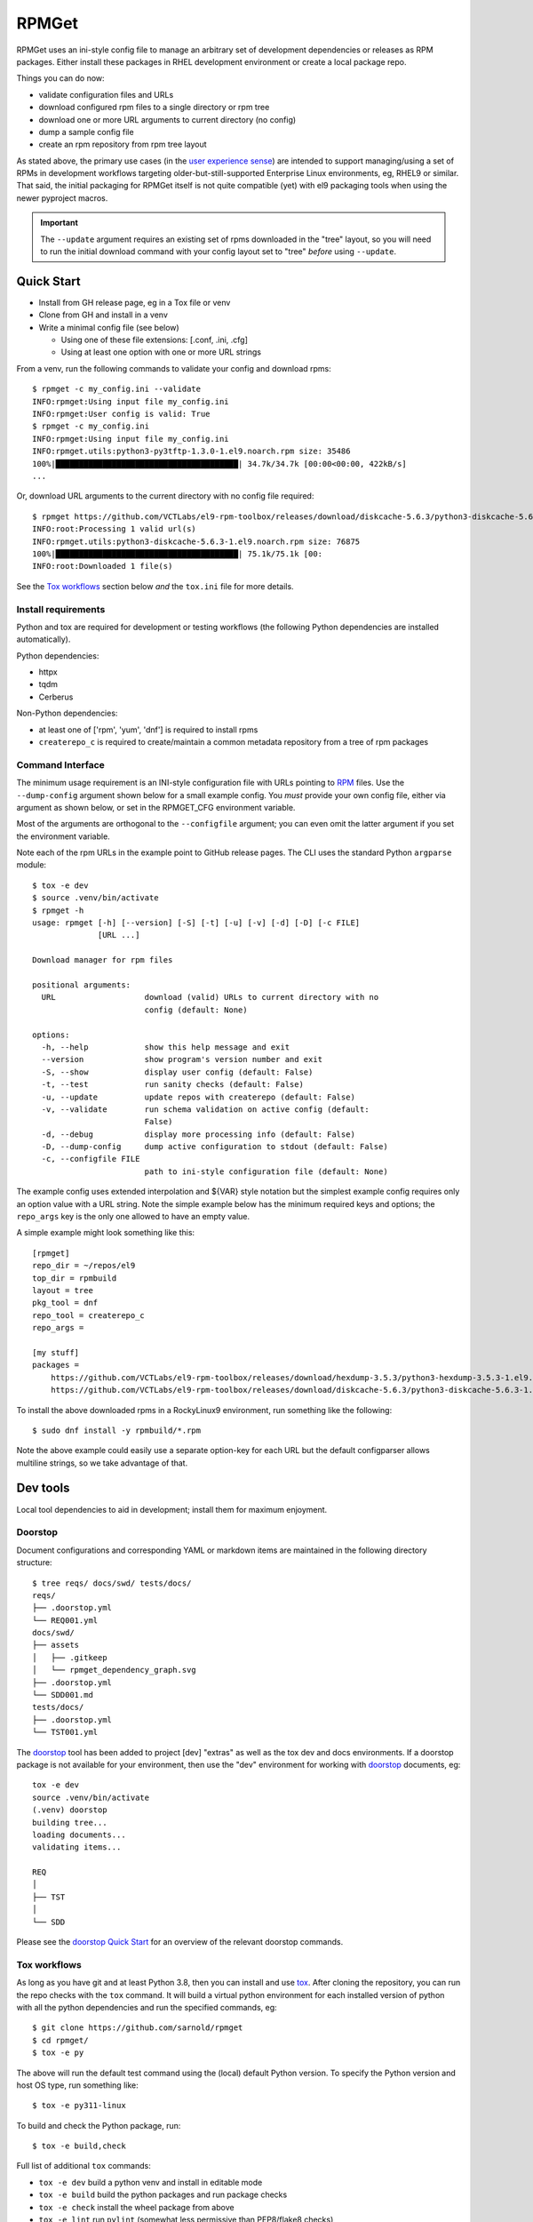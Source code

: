 RPMGet
======

RPMGet uses an ini-style config file to manage an arbitrary set of
development dependencies or releases as RPM packages. Either install
these packages in RHEL development environment or create a local
package repo.

|ci| |wheels| |bandit| |release|

|pre| |cov| |pylint|

|tag| |license| |reuse| |python|

Things you can do now:

* validate configuration files and URLs
* download configured rpm files to a single directory or rpm tree
* download one or more URL arguments to current directory (no config)
* dump a sample config file
* create an rpm repository from rpm tree layout

As stated above, the primary use cases (in the `user experience
sense`_) are intended to support managing/using a set of RPMs in
development workflows targeting older-but-still-supported Enterprise
Linux environments, eg, RHEL9 or similar. That said, the initial
packaging for RPMGet itself is not quite compatible (yet) with el9
packaging tools when using the newer pyproject macros.

.. important:: The ``--update`` argument requires an existing set of rpms
               downloaded in the "tree" layout, so you will need to run
               the initial download command with your config layout set
               to "tree" *before* using ``--update``.

.. _user experience sense: https://en.wikipedia.org/wiki/Use_case#Definition

Quick Start
~~~~~~~~~~~

* Install from GH release page, eg in a Tox file or venv
* Clone from GH and install in a venv
* Write a minimal config file (see below)

  + Using one of these file extensions: [.conf, .ini, .cfg]
  + Using at least one option with one or more URL strings

From a venv, run the following commands to validate your config and download
rpms::

  $ rpmget -c my_config.ini --validate
  INFO:rpmget:Using input file my_config.ini
  INFO:rpmget:User config is valid: True
  $ rpmget -c my_config.ini
  INFO:rpmget:Using input file my_config.ini
  INFO:rpmget.utils:python3-py3tftp-1.3.0-1.el9.noarch.rpm size: 35486
  100%|███████████████████████████████████████| 34.7k/34.7k [00:00<00:00, 422kB/s]
  ...

Or, download URL arguments to the current directory with no config file
required::

  $ rpmget https://github.com/VCTLabs/el9-rpm-toolbox/releases/download/diskcache-5.6.3/python3-diskcache-5.6.3-1.el9.noarch.rpm
  INFO:root:Processing 1 valid url(s)
  INFO:rpmget.utils:python3-diskcache-5.6.3-1.el9.noarch.rpm size: 76875
  100%|███████████████████████████████████████| 75.1k/75.1k [00:
  INFO:root:Downloaded 1 file(s)

See the `Tox workflows`_ section below *and* the ``tox.ini`` file for more
details.

Install requirements
--------------------

Python and tox are required for development or testing workflows (the
following Python dependencies are installed automatically).

Python dependencies:

* httpx
* tqdm
* Cerberus

Non-Python dependencies:

* at least one of ['rpm', 'yum', 'dnf'] is required to install rpms
* ``createrepo_c`` is required to create/maintain a common metadata
  repository from a tree of rpm packages


Command Interface
-----------------

The minimum usage requirement is an INI-style configuration file with URLs
pointing to RPM_ files. Use the ``--dump-config`` argument shown below for
a small example config. You *must* provide your own config file, either via
argument as shown below, or set in the RPMGET_CFG environment variable.

Most of the arguments are orthogonal to the ``--configfile`` argument; you
can even omit the latter argument if you set the environment variable.

Note each of the rpm URLs in the example point to GitHub release pages.
The CLI uses the standard Python ``argparse`` module::

  $ tox -e dev
  $ source .venv/bin/activate
  $ rpmget -h
  usage: rpmget [-h] [--version] [-S] [-t] [-u] [-v] [-d] [-D] [-c FILE]
                [URL ...]

  Download manager for rpm files

  positional arguments:
    URL                   download (valid) URLs to current directory with no
                          config (default: None)

  options:
    -h, --help            show this help message and exit
    --version             show program's version number and exit
    -S, --show            display user config (default: False)
    -t, --test            run sanity checks (default: False)
    -u, --update          update repos with createrepo (default: False)
    -v, --validate        run schema validation on active config (default:
                          False)
    -d, --debug           display more processing info (default: False)
    -D, --dump-config     dump active configuration to stdout (default: False)
    -c, --configfile FILE
                          path to ini-style configuration file (default: None)

The example config uses extended interpolation and ${VAR} style notation
but the simplest example config requires only an option value with a URL
string. Note the simple example below has the minimum required keys and
options; the ``repo_args`` key is the only one allowed to have an empty
value.

A simple example might look something like this::

  [rpmget]
  repo_dir = ~/repos/el9
  top_dir = rpmbuild
  layout = tree
  pkg_tool = dnf
  repo_tool = createrepo_c
  repo_args =

  [my stuff]
  packages =
      https://github.com/VCTLabs/el9-rpm-toolbox/releases/download/hexdump-3.5.3/python3-hexdump-3.5.3-1.el9.noarch.rpm
      https://github.com/VCTLabs/el9-rpm-toolbox/releases/download/diskcache-5.6.3/python3-diskcache-5.6.3-1.el9.noarch.rpm

To install the above downloaded rpms in a RockyLinux9 environment, run
something like the following::

  $ sudo dnf install -y rpmbuild/*.rpm

Note the above example could easily use a separate option-key for each URL
but the default configparser allows multiline strings, so we take advantage
of that.

.. _RPM: https://en.wikipedia.org/wiki/RPM_Package_Manager#Binary_format


Dev tools
~~~~~~~~~

Local tool dependencies to aid in development; install them for
maximum enjoyment.

Doorstop
--------

Document configurations and corresponding YAML or markdown items are
maintained in the following directory structure::

  $ tree reqs/ docs/swd/ tests/docs/
  reqs/
  ├── .doorstop.yml
  └── REQ001.yml
  docs/swd/
  ├── assets
  │   ├── .gitkeep
  │   └── rpmget_dependency_graph.svg
  ├── .doorstop.yml
  └── SDD001.md
  tests/docs/
  ├── .doorstop.yml
  └── TST001.yml

The doorstop_ tool has been added to project [dev] "extras" as well as the
tox dev and docs environments. If a doorstop package is not available for
your environment, then use the "dev" environment for working with doorstop_
documents, eg::

  tox -e dev
  source .venv/bin/activate
  (.venv) doorstop
  building tree...
  loading documents...
  validating items...

  REQ
  │
  ├── TST
  │
  └── SDD

Please see the `doorstop Quick Start`_ for an overview of the relevant
doorstop commands.

.. _doorstop Quick Start: https://doorstop.readthedocs.io/en/latest/getting-started/quickstart.html
.. _doorstop: https://doorstop.readthedocs.io/en/latest/index.html

Tox workflows
-------------

As long as you have git and at least Python 3.8, then you can install
and use tox_.  After cloning the repository, you can run the repo
checks with the ``tox`` command.  It will build a virtual python
environment for each installed version of python with all the python
dependencies and run the specified commands, eg:

::

  $ git clone https://github.com/sarnold/rpmget
  $ cd rpmget/
  $ tox -e py

The above will run the default test command using the (local) default
Python version.  To specify the Python version and host OS type, run
something like::

  $ tox -e py311-linux

To build and check the Python package, run::

  $ tox -e build,check

Full list of additional ``tox`` commands:

* ``tox -e dev`` build a python venv and install in editable mode
* ``tox -e build`` build the python packages and run package checks
* ``tox -e check`` install the wheel package from above
* ``tox -e lint`` run ``pylint`` (somewhat less permissive than PEP8/flake8 checks)
* ``tox -e mypy`` run mypy import and type checking
* ``tox -e style`` run flake8 style checks
* ``tox -e reuse`` run the ``reuse lint`` command and install sbom4python
* ``tox -e changes`` generate a new changelog file

To build/lint the api docs, use the following tox commands:

* ``tox -e docs`` build the documentation using sphinx and the api-doc plugin
* ``tox -e ldocs`` run the Sphinx doc-link checking
* ``tox -e cdocs`` run ``make clean`` in the docs build


Gitchangelog
------------

We use gitchangelog_  to generate a changelog and/or release notes, as
well as the gitchangelog message format to help it categorize/filter
commits for tidier output.  Please use the appropriate ACTION modifiers
for important changes in Pull Requests.

Pre-commit
----------

This repo is also pre-commit_ enabled for various linting and format
checks.  The checks run automatically on commit and will fail the
commit (if not clean) with some checks performing simple file corrections.

If other checks fail on commit, the failure display should explain the error
types and line numbers. Note you must fix any fatal errors for the
commit to succeed; some errors should be fixed automatically (use
``git status`` and ``git diff`` to review any changes).

See the following sections in the built docs for more information on
gitchangelog and pre-commit.

You will need to install pre-commit before contributing any changes;
installing it using your system's package manager is recommended,
otherwise install with pip into your usual virtual environment using
something like::

  $ sudo emerge pre-commit  --or--
  $ pip install pre-commit

then install it into the repo you just cloned::

  $ git clone git@github.com:sarnold/rpmget.git
  $ cd rpmget/
  $ pre-commit install

It's usually a good idea to update the hooks to the latest version::

    pre-commit autoupdate


SBOM and license info
~~~~~~~~~~~~~~~~~~~~~

This project is now compliant with the REUSE Specification Version 3.3, so the
corresponding license information for all files can be found in the ``REUSE.toml``
configuration file with license text(s) in the ``LICENSES/`` folder.

Related metadata can be (re)generated with the following tools and command
examples.

* reuse-tool_ - REUSE_ compliance linting and sdist (source files) SBOM generation
* sbom4python_ - generate SBOM with full dependency chain

Commands
--------

Use tox to create the environment and run the lint command::

  $ tox -e reuse                      # --or--
  $ tox -e reuse -- spdx > sbom.txt   # generate sdist files sbom

Note you can pass any of the other reuse commands after the ``--`` above.

Use the above environment to generate the full SBOM in text format::

  $ source .tox/reuse/bin/activate
  $ sbom4python --system --use-pip -o <file_name>.txt

Be patient; the last command above may take several minutes. See the
doc links above for more detailed information on the tools and
specifications.

.. _tox: https://github.com/tox-dev/tox
.. _reuse-tool: https://github.com/fsfe/reuse-tool
.. _REUSE: https://reuse.software/spec-3.3/
.. _sbom4python: https://github.com/anthonyharrison/sbom4python
.. _gitchangelog: https://github.com/sarnold/gitchangelog
.. _pre-commit: http://pre-commit.com/
.. _setuptools_scm: https://setuptools-scm.readthedocs.io/en/stable/


.. |ci| image:: https://github.com/sarnold/rpmget/actions/workflows/ci.yml/badge.svg
    :target: https://github.com/sarnold/rpmget/actions/workflows/ci.yml
    :alt: CI Status

.. |wheels| image:: https://github.com/sarnold/rpmget/actions/workflows/wheels.yml/badge.svg
    :target: https://github.com/sarnold/rpmget/actions/workflows/wheels.yml
    :alt: Wheel Status

.. |badge| image:: https://github.com/sarnold/rpmget/actions/workflows/pylint.yml/badge.svg
    :target: https://github.com/sarnold/rpmget/actions/workflows/pylint.yml
    :alt: Pylint Status

.. |release| image:: https://github.com/sarnold/rpmget/actions/workflows/release.yml/badge.svg
    :target: https://github.com/sarnold/rpmget/actions/workflows/release.yml
    :alt: Release Status

.. |bandit| image:: https://github.com/sarnold/rpmget/actions/workflows/bandit.yml/badge.svg
    :target: https://github.com/sarnold/rpmget/actions/workflows/bandit.yml
    :alt: Security check - Bandit

.. |cov| image:: https://raw.githubusercontent.com/sarnold/rpmget/badges/main/test-coverage.svg
    :target: https://github.com/sarnold/rpmget/actions/workflows/coverage.yml
    :alt: Test coverage

.. |pylint| image:: https://raw.githubusercontent.com/sarnold/rpmget/badges/main/pylint-score.svg
    :target: https://github.com/sarnold/rpmget/actions/workflows/pylint.yml
    :alt: Pylint Score

.. |license| image:: https://img.shields.io/badge/license-MIT-blue
    :target: https://github.com/sarnold/rpmget/blob/main/LICENSE
    :alt: License

.. |tag| image:: https://img.shields.io/github/v/tag/sarnold/rpmget?color=green&include_prereleases&label=latest%20release
    :target: https://github.com/sarnold/rpmget/releases
    :alt: GitHub tag

.. |python| image:: https://img.shields.io/badge/python-3.9+-blue.svg
    :target: https://www.python.org/downloads/
    :alt: Python

.. |reuse| image:: https://img.shields.io/badge/REUSE-compliant-blue.svg
    :target: https://reuse.software/spec-3.3/
    :alt: REUSE status

.. |pre| image:: https://img.shields.io/badge/pre--commit-enabled-brightgreen?logo=pre-commit&logoColor=white
   :target: https://github.com/pre-commit/pre-commit
   :alt: pre-commit
